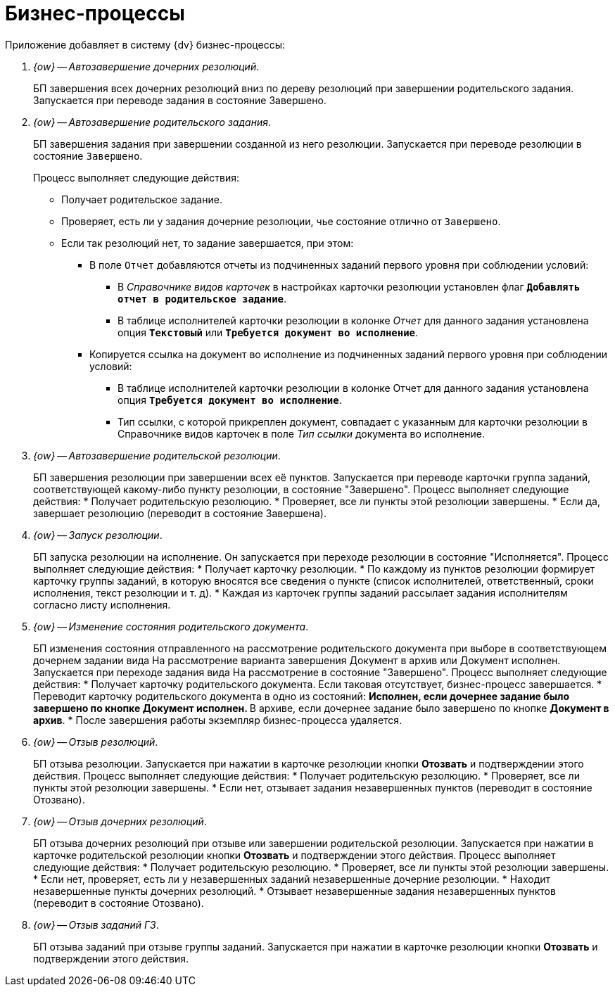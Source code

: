 = Бизнес-процессы

Приложение добавляет в систему {dv} бизнес-процессы:

. _{ow} -- Автозавершение дочерних резолюций_.
+
БП завершения всех дочерних резолюций вниз по дереву резолюций при завершении родительского задания. Запускается при переводе задания в состояние Завершено.
+
. _{ow} -- Автозавершение родительского задания_.
+
БП завершения задания при завершении созданной из него резолюции. Запускается при переводе резолюции в состояние `Завершено`.
+
.Процесс выполняет следующие действия:
* Получает родительское задание.
* Проверяет, есть ли у задания дочерние резолюции, чье состояние отлично от `Завершено`.
* Если так резолюций нет, то задание завершается, при этом:
** В поле `Отчет` добавляются отчеты из подчиненных заданий первого уровня при соблюдении условий:
*** В _Справочнике видов карточек_ в настройках карточки резолюции установлен флаг `*Добавлять отчет в родительское задание*`.
*** В таблице исполнителей карточки резолюции в колонке _Отчет_ для данного задания установлена опция `*Текстовый*` или `*Требуется документ во исполнение*`.
** Копируется ссылка на документ во исполнение из подчиненных заданий первого уровня при соблюдении условий:
*** В таблице исполнителей карточки резолюции в колонке Отчет для данного задания установлена опция `*Требуется документ во исполнение*`.
*** Тип ссылки, с которой прикреплен документ, совпадает с указанным для карточки резолюции в Справочнике видов карточек в поле _Тип ссылки_ документа во исполнение.
+
. _{ow} -- Автозавершение родительской резолюции_.
+
БП завершения резолюции при завершении всех её пунктов. Запускается при переводе карточки группа заданий, соответствующей какому-либо пункту резолюции, в состояние "Завершено". Процесс выполняет следующие действия:
* Получает родительскую резолюцию.
* Проверяет, все ли пункты этой резолюции завершены.
* Если да, завершает резолюцию (переводит в состояние Завершена).
+
. _{ow} -- Запуск резолюции_.
+
БП запуска резолюции на исполнение. Он запускается при переходе резолюции в состояние "Исполняется". Процесс выполняет следующие действия:
* Получает карточку резолюции.
* По каждому из пунктов резолюции формирует карточку группы заданий, в которую вносятся все сведения о пункте (список исполнителей, ответственный, сроки исполнения, текст резолюции и т. д).
* Каждая из карточек группы заданий рассылает задания исполнителям согласно листу исполнения.
+
. _{ow} -- Изменение состояния родительского документа_.
+
БП изменения состояния отправленного на рассмотрение родительского документа при выборе в соответствующем дочернем задании вида На рассмотрение варианта завершения Документ в архив или Документ исполнен. Запускается при переходе задания вида На рассмотрение в состояние "Завершено". Процесс выполняет следующие действия:
* Получает карточку родительского документа. Если таковая отсутствует, бизнес-процесс завершается.
* Переводит карточку родительского документа в одно из состояний:
** Исполнен, если дочернее задание было завершено по кнопке *Документ исполнен*.
** В архиве, если дочернее задание было завершено по кнопке *Документ в архив*.
* После завершения работы экземпляр бизнес-процесса удаляется.
+
. _{ow} -- Отзыв резолюций_.
+
БП отзыва резолюции. Запускается при нажатии в карточке резолюции кнопки *Отозвать* и подтверждении этого действия. Процесс выполняет следующие действия:
* Получает родительскую резолюцию.
* Проверяет, все ли пункты этой резолюции завершены.
* Если нет, отзывает задания незавершенных пунктов (переводит в состояние Отозвано).
+
. _{ow} -- Отзыв дочерних резолюций_.
+
БП отзыва дочерних резолюций при отзыве или завершении родительской резолюции. Запускается при нажатии в карточке родительской резолюции кнопки *Отозвать* и подтверждении этого действия. Процесс выполняет следующие действия:
* Получает родительскую резолюцию.
* Проверяет, все ли пункты этой резолюции завершены.
* Если нет, проверяет, есть ли у незавершенных заданий незавершенные дочерние резолюции.
* Находит незавершенные пункты дочерних резолюций.
* Отзывает незавершенные задания незавершенных пунктов (переводит в состояние Отозвано).
+
. _{ow} -- Отзыв заданий ГЗ_.
+
БП отзыва заданий при отзыве группы заданий. Запускается при нажатии в карточке резолюции кнопки *Отозвать* и подтверждении этого действия.
